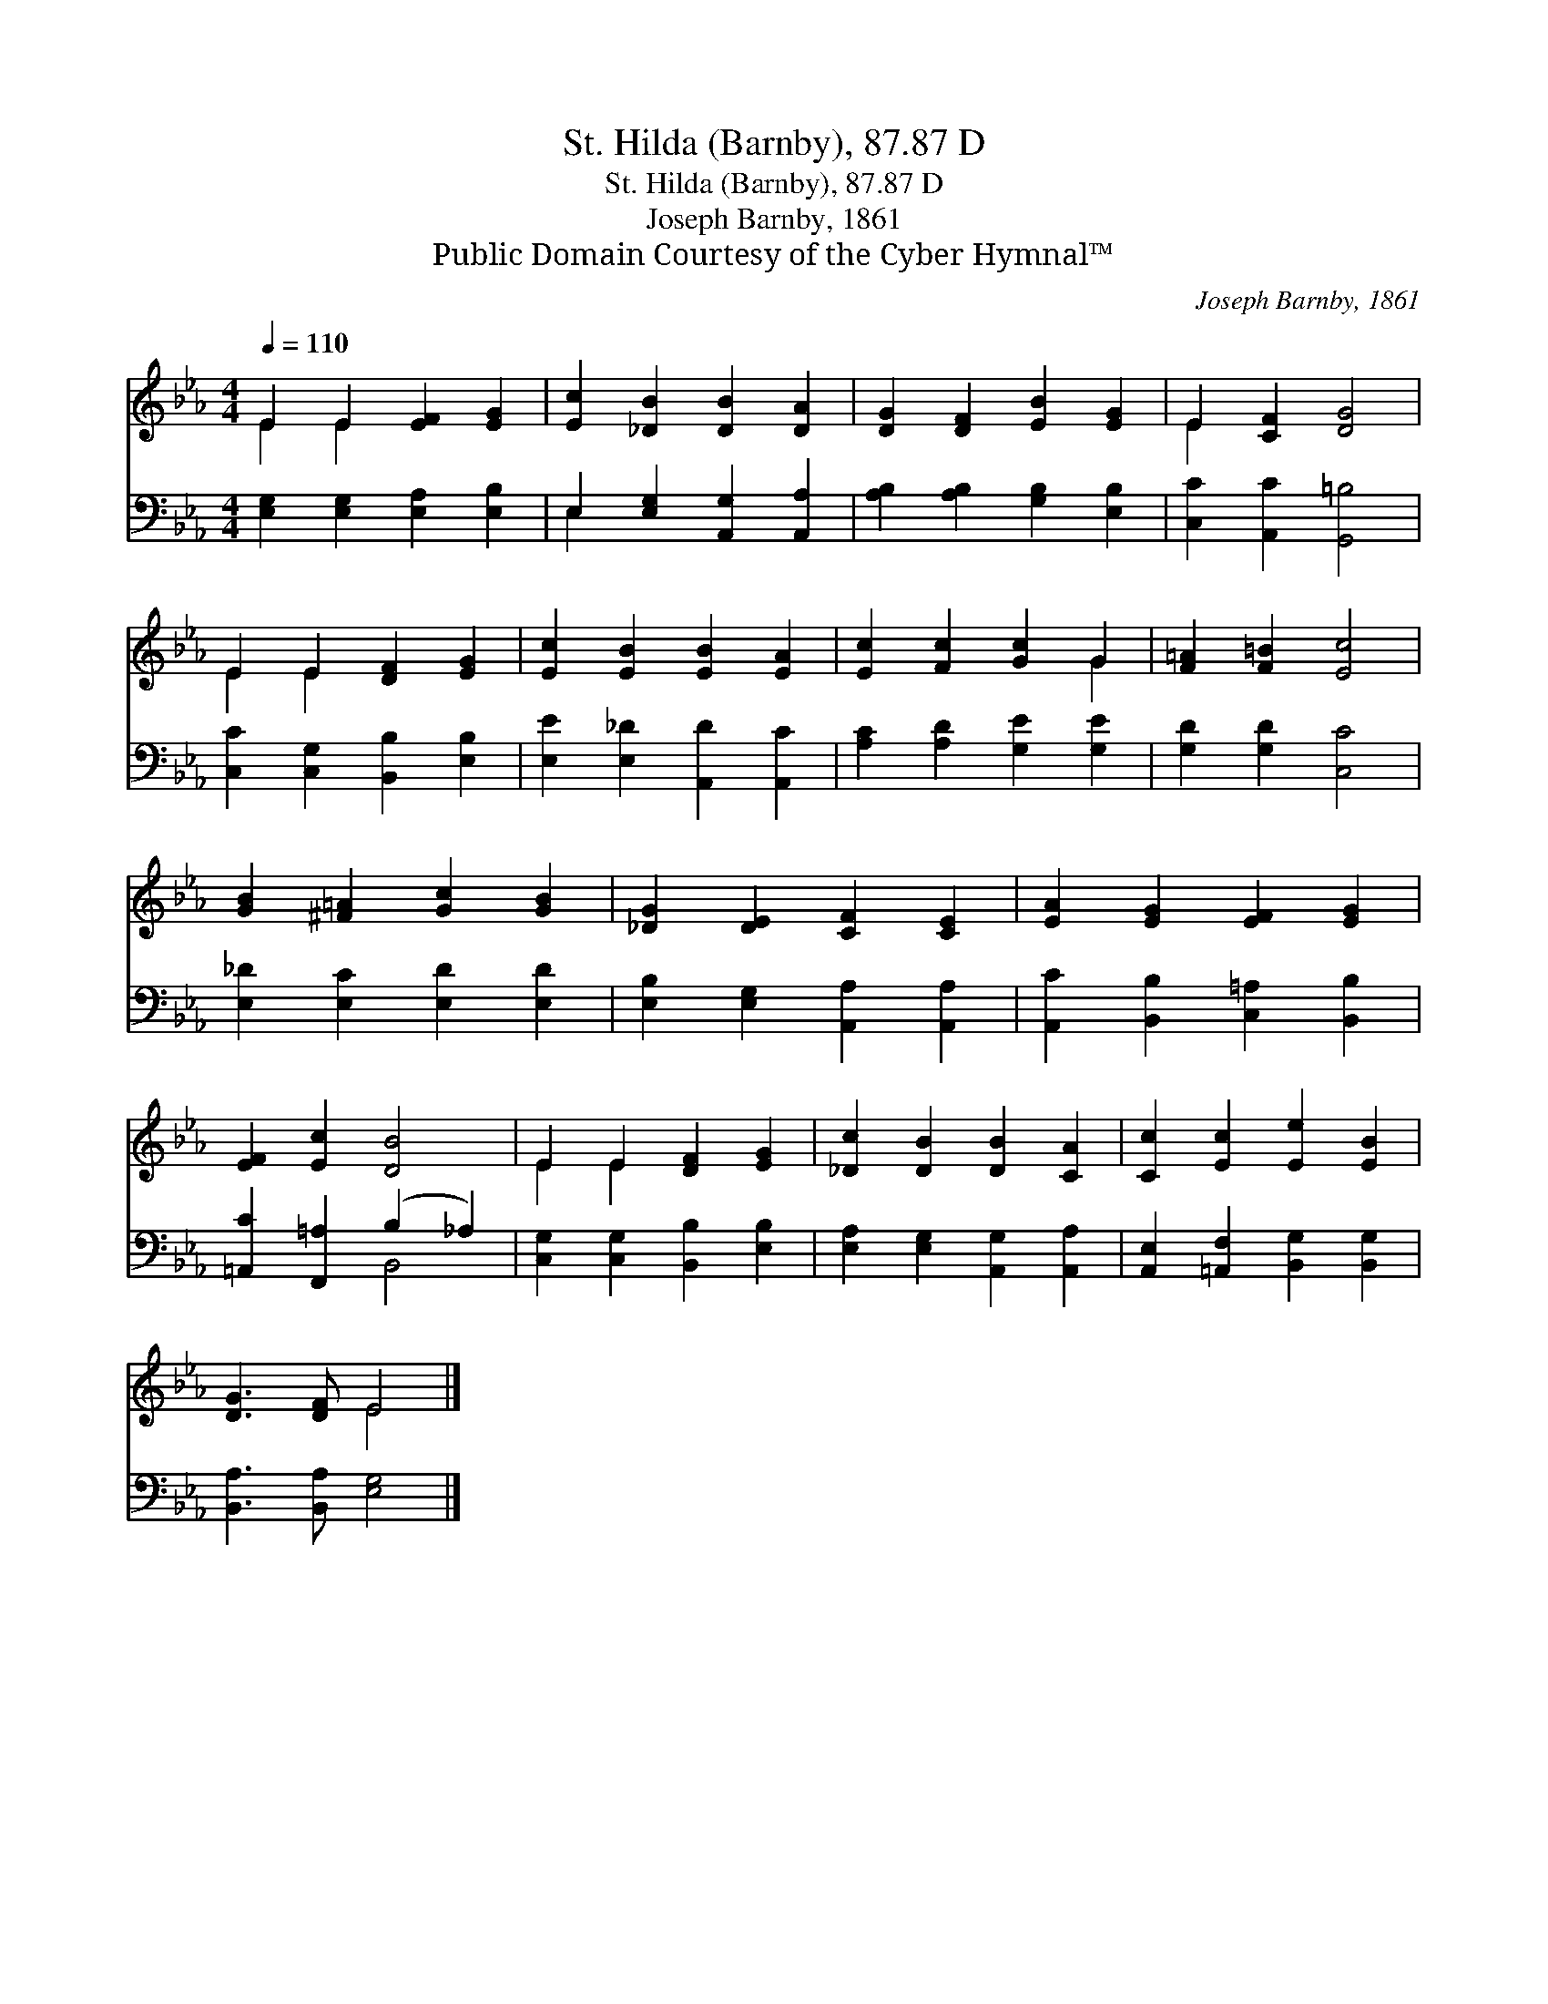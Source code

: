 X:1
T:St. Hilda (Barnby), 87.87 D
T:St. Hilda (Barnby), 87.87 D
T:Joseph Barnby, 1861
T:Public Domain Courtesy of the Cyber Hymnal™
C:Joseph Barnby, 1861
Z:Public Domain
Z:Courtesy of the Cyber Hymnal™
%%score ( 1 2 ) ( 3 4 )
L:1/8
Q:1/4=110
M:4/4
K:Eb
V:1 treble 
V:2 treble 
V:3 bass 
V:4 bass 
V:1
 E2 E2 [EF]2 [EG]2 | [Ec]2 [_DB]2 [DB]2 [DA]2 | [DG]2 [DF]2 [EB]2 [EG]2 | E2 [CF]2 [DG]4 | %4
 E2 E2 [DF]2 [EG]2 | [Ec]2 [EB]2 [EB]2 [EA]2 | [Ec]2 [Fc]2 [Gc]2 G2 | [F=A]2 [F=B]2 [Ec]4 | %8
 [GB]2 [^F=A]2 [Gc]2 [GB]2 | [_DG]2 [DE]2 [CF]2 [CE]2 | [EA]2 [EG]2 [EF]2 [EG]2 | %11
 [EF]2 [Ec]2 [DB]4 | E2 E2 [DF]2 [EG]2 | [_Dc]2 [DB]2 [DB]2 [CA]2 | [Cc]2 [Ec]2 [Ee]2 [EB]2 | %15
 [DG]3 [DF] E4 |] %16
V:2
 E2 E2 x4 | x8 | x8 | E2 x6 | E2 E2 x4 | x8 | x6 G2 | x8 | x8 | x8 | x8 | x8 | E2 E2 x4 | x8 | x8 | %15
 x4 E4 |] %16
V:3
 [E,G,]2 [E,G,]2 [E,A,]2 [E,B,]2 | E,2 [E,G,]2 [A,,G,]2 [A,,A,]2 | %2
 [A,B,]2 [A,B,]2 [G,B,]2 [E,B,]2 | [C,C]2 [A,,C]2 [G,,=B,]4 | [C,C]2 [C,G,]2 [B,,B,]2 [E,B,]2 | %5
 [E,E]2 [E,_D]2 [A,,D]2 [A,,C]2 | [A,C]2 [A,D]2 [G,E]2 [G,E]2 | [G,D]2 [G,D]2 [C,C]4 | %8
 [E,_D]2 [E,C]2 [E,D]2 [E,D]2 | [E,B,]2 [E,G,]2 [A,,A,]2 [A,,A,]2 | %10
 [A,,C]2 [B,,B,]2 [C,=A,]2 [B,,B,]2 | [=A,,C]2 [F,,=A,]2 (B,2 _A,2) | %12
 [C,G,]2 [C,G,]2 [B,,B,]2 [E,B,]2 | [E,A,]2 [E,G,]2 [A,,G,]2 [A,,A,]2 | %14
 [A,,E,]2 [=A,,F,]2 [B,,G,]2 [B,,G,]2 | [B,,A,]3 [B,,A,] [E,G,]4 |] %16
V:4
 x8 | E,2 x6 | x8 | x8 | x8 | x8 | x8 | x8 | x8 | x8 | x8 | x4 B,,4 | x8 | x8 | x8 | x8 |] %16

